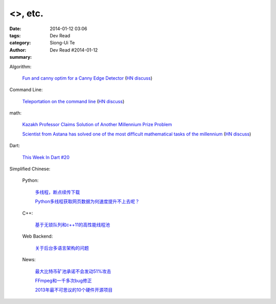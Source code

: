 <>, etc.
################################################################################################################

:date: 2014-01-12 03:06
:tags: 
:category: Dev Read
:author: Siong-Ui Te
:summary: Dev Read #2014-01-12


Algorithm:

  `Fun and canny optim for a Canny Edge Detector <http://blog.pkh.me/p/14-fun-and-canny-optim-for-a-canny-edge-detector.html>`_
  (`HN discuss <https://news.ycombinator.com/item?id=7043240>`__)

Command Line:

  `Teleportation on the command line <http://thecakeisalie.in/blog/2014/01/11/teleportation-on-the-commandline/>`_
  (`HN discuss <https://news.ycombinator.com/item?id=7043129>`__)

math:

  `Kazakh Professor Claims Solution of Another Millennium Prize Problem <http://science.slashdot.org/story/14/01/11/1715227/kazakh-professor-claims-solution-of-another-millennium-prize-problem>`_

  `Scientist from Astana has solved one of the most difficult mathematical tasks of the millennium <http://www.inform.kz/eng/article/2619922>`_
  (`HN discuss <https://news.ycombinator.com/item?id=7042409>`__)

Dart:

  `This Week In Dart #20 <http://divingintodart.blogspot.com/2014/01/this-week-in-dart-20.html>`_


Simplified Chinese:

  Python:

    `多线程，断点续传下载 <http://www.oschina.net/code/snippet_1170370_32564>`_

    `Python多线程获取网页数据为何速度提升不上去呢？ <http://segmentfault.com/q/1010000000384245>`_

  C++:

    `基于无锁队列和c++11的高性能线程池 <http://www.oschina.net/code/snippet_197384_32565>`_

  Web Backend:

    `关于后台多语言架构的问题 <http://segmentfault.com/q/1010000000368197>`_

  News:

    `最大比特币矿池承诺不会发动51%攻击 <http://www.solidot.org/story?sid=37989>`_

    `FFmpeg和一千多次bug修正 <http://www.solidot.org/story?sid=37993>`_

    `2013年最不可思议的10个硬件开源项目 <http://linux.cn/thread/12203/1/1/>`_
